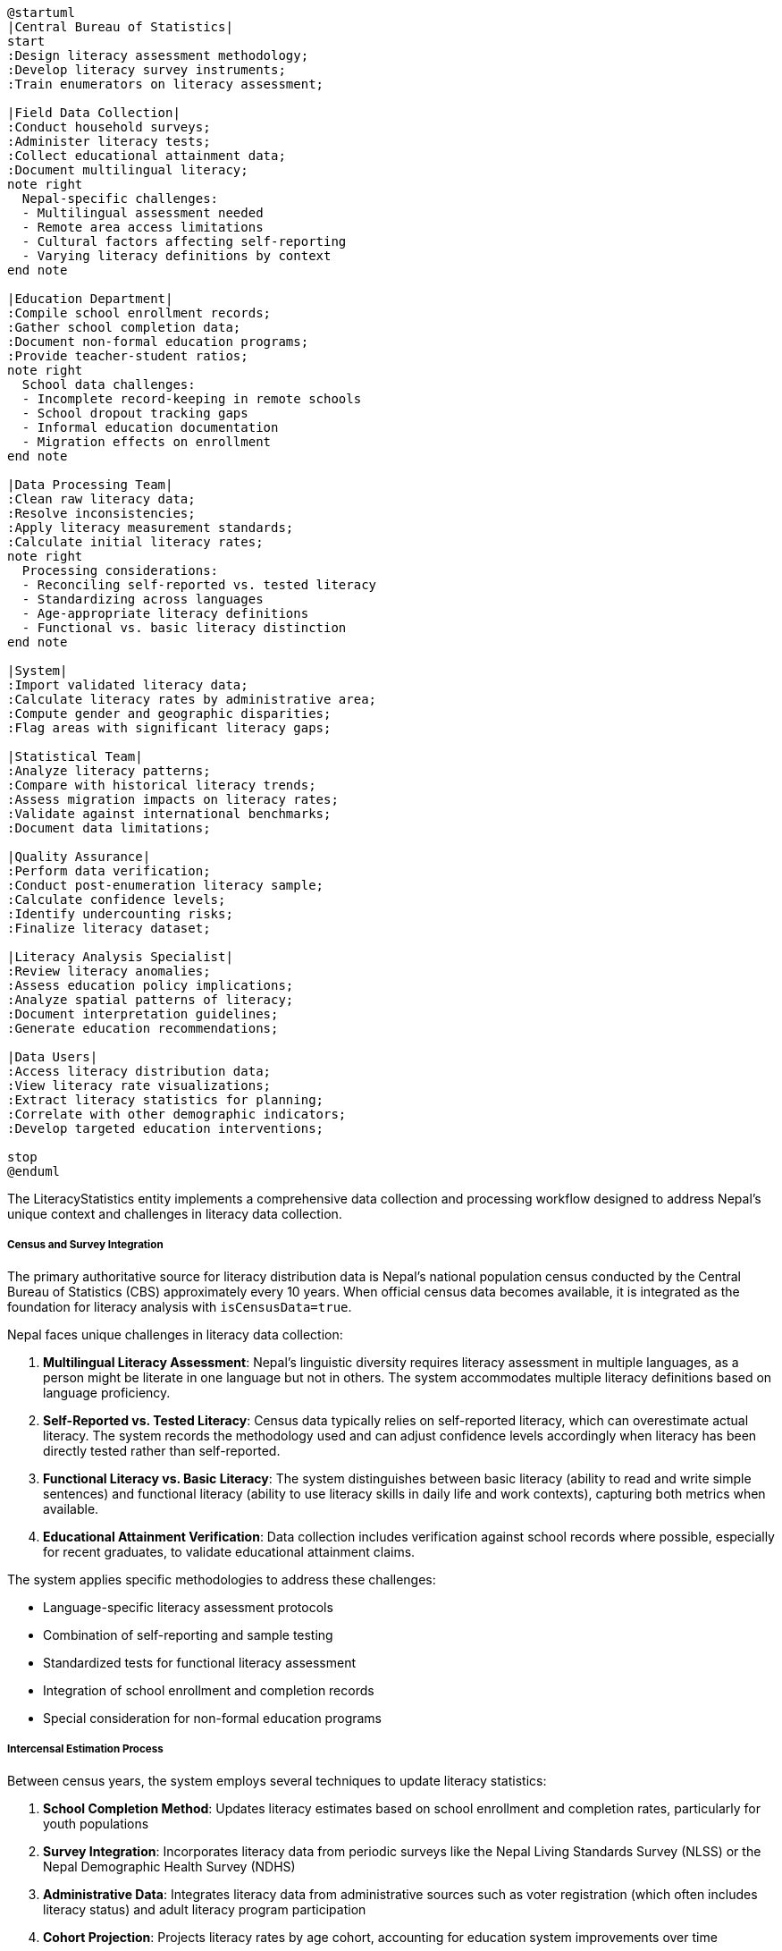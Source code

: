 [plantuml]
----
@startuml
|Central Bureau of Statistics|
start
:Design literacy assessment methodology;
:Develop literacy survey instruments;
:Train enumerators on literacy assessment;

|Field Data Collection|
:Conduct household surveys;
:Administer literacy tests;
:Collect educational attainment data;
:Document multilingual literacy;
note right
  Nepal-specific challenges:
  - Multilingual assessment needed
  - Remote area access limitations
  - Cultural factors affecting self-reporting
  - Varying literacy definitions by context
end note

|Education Department|
:Compile school enrollment records;
:Gather school completion data;
:Document non-formal education programs;
:Provide teacher-student ratios;
note right
  School data challenges:
  - Incomplete record-keeping in remote schools
  - School dropout tracking gaps
  - Informal education documentation
  - Migration effects on enrollment
end note

|Data Processing Team|
:Clean raw literacy data;
:Resolve inconsistencies;
:Apply literacy measurement standards;
:Calculate initial literacy rates;
note right
  Processing considerations:
  - Reconciling self-reported vs. tested literacy
  - Standardizing across languages
  - Age-appropriate literacy definitions
  - Functional vs. basic literacy distinction
end note

|System|
:Import validated literacy data;
:Calculate literacy rates by administrative area;
:Compute gender and geographic disparities;
:Flag areas with significant literacy gaps;

|Statistical Team|
:Analyze literacy patterns;
:Compare with historical literacy trends;
:Assess migration impacts on literacy rates;
:Validate against international benchmarks;
:Document data limitations;

|Quality Assurance|
:Perform data verification;
:Conduct post-enumeration literacy sample;
:Calculate confidence levels;
:Identify undercounting risks;
:Finalize literacy dataset;

|Literacy Analysis Specialist|
:Review literacy anomalies;
:Assess education policy implications;
:Analyze spatial patterns of literacy;
:Document interpretation guidelines;
:Generate education recommendations;

|Data Users|
:Access literacy distribution data;
:View literacy rate visualizations;
:Extract literacy statistics for planning;
:Correlate with other demographic indicators;
:Develop targeted education interventions;

stop
@enduml
----

The LiteracyStatistics entity implements a comprehensive data collection and processing workflow designed to address Nepal's unique context and challenges in literacy data collection.

===== Census and Survey Integration

The primary authoritative source for literacy distribution data is Nepal's national population census conducted by the Central Bureau of Statistics (CBS) approximately every 10 years. When official census data becomes available, it is integrated as the foundation for literacy analysis with `isCensusData=true`.

Nepal faces unique challenges in literacy data collection:

1. **Multilingual Literacy Assessment**: Nepal's linguistic diversity requires literacy assessment in multiple languages, as a person might be literate in one language but not in others. The system accommodates multiple literacy definitions based on language proficiency.

2. **Self-Reported vs. Tested Literacy**: Census data typically relies on self-reported literacy, which can overestimate actual literacy. The system records the methodology used and can adjust confidence levels accordingly when literacy has been directly tested rather than self-reported.

3. **Functional Literacy vs. Basic Literacy**: The system distinguishes between basic literacy (ability to read and write simple sentences) and functional literacy (ability to use literacy skills in daily life and work contexts), capturing both metrics when available.

4. **Educational Attainment Verification**: Data collection includes verification against school records where possible, especially for recent graduates, to validate educational attainment claims.

The system applies specific methodologies to address these challenges:

- Language-specific literacy assessment protocols
- Combination of self-reporting and sample testing
- Standardized tests for functional literacy assessment
- Integration of school enrollment and completion records
- Special consideration for non-formal education programs

===== Intercensal Estimation Process

Between census years, the system employs several techniques to update literacy statistics:

1. **School Completion Method**: Updates literacy estimates based on school enrollment and completion rates, particularly for youth populations

2. **Survey Integration**: Incorporates literacy data from periodic surveys like the Nepal Living Standards Survey (NLSS) or the Nepal Demographic Health Survey (NDHS)

3. **Administrative Data**: Integrates literacy data from administrative sources such as voter registration (which often includes literacy status) and adult literacy program participation

4. **Cohort Projection**: Projects literacy rates by age cohort, accounting for education system improvements over time

Each estimation method explicitly documents literacy-specific assumptions and limitations in the data through the `methodologyDescription` field.

===== Literacy Data Quality Management

Each LiteracyStatistics record includes explicit quality indicators:

1. **Confidence Level**: Rated from HIGH (census data with literacy testing) to VERY_LOW (rough projections based on limited data)

2. **Data Source**: Specifies the origin of the literacy data, including whether it was directly tested or self-reported

3. **Methodology Description**: Documents literacy assessment methods, especially important when multiple languages are involved

4. **Margin of Error**: Quantifies the statistical uncertainty for literacy rates, particularly important for small administrative areas

These quality indicators ensure users can appropriately interpret literacy data, particularly for planning education programs. The system also performs automated checks for implausible literacy patterns or suspicious trends that might indicate data quality issues.

===== Multilingual Literacy Management

Nepal's linguistic diversity requires specialized data handling:

1. **Language-Specific Assessment**: Records indicate which languages were used for literacy assessment

2. **Script-Based Literacy**: Captures literacy in different script systems (Devanagari, Latin, etc.) where relevant

3. **Dominant Language Documentation**: Identifies the dominant language for literacy in each administrative area

4. **Mother Tongue vs. Official Language**: Distinguishes between literacy in mother tongue and literacy in Nepal's official language (Nepali)

===== Nepal-Specific Literacy Context

The data collection and processing workflow acknowledges several factors specific to Nepal's literacy context:

1. **Regional Variation**: Literacy rates vary significantly by ecological zone, with higher rates in urban centers and the Kathmandu Valley compared to remote mountain and hill regions

2. **Caste/Ethnicity Correlation**: Literacy patterns often correlate with specific ethnic communities, requiring culturally informed interpretation

3. **Gender Disparities**: Persistent gender gaps in literacy rates, particularly in certain communities and older age groups, require specific focus during data collection and analysis

4. **Migration Effects**: Labor migration (particularly male outmigration) can affect measured literacy rates in source communities

5. **Monastic Education**: Some communities, particularly in mountain regions, have traditional education systems like monastic education that require special consideration in literacy assessment

By incorporating these contextual factors, the LiteracyStatistics entity provides not just raw literacy counts, but contextually interpreted information for education planning and policy development.

===== Field Collection Methodologies

The system supports documentation of specific field methodologies used for literacy data collection:

1. **Assessment Type**: Records whether literacy was self-reported, directly tested, or derived from educational attainment records

2. **Test Instrument**: Documents which literacy assessment instrument was used (important for comparability)

3. **Language of Assessment**: Captures which language(s) were used to assess literacy

4. **Education Verification**: Records whether educational attainment was verified against institutional records

These methodology details help contextualize literacy data and understand potential collection biases.

===== Administrative Boundary Change Handling

When administrative boundaries change, as occurred extensively following Nepal's 2017 federal restructuring, historical literacy data must be reconciled with new boundaries. The system provides:

1. **Historical Recalculation**: Literacy statistics recalculated to match current administrative boundaries

2. **Confidence Adjustment**: Appropriate confidence level downgrades for boundary-adjusted historical literacy data

3. **Transition Documentation**: Clear documentation of methodology used for literacy data transitions across boundary changes

This ensures time-series literacy analysis remains valid despite administrative restructuring.
